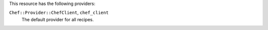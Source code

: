 .. The contents of this file are included in multiple topics.
.. This file should not be changed in a way that hinders its ability to appear in multiple documentation sets.

This resource has the following providers:

``Chef::Provider::ChefClient``, ``chef_client``
   The default provider for all recipes.